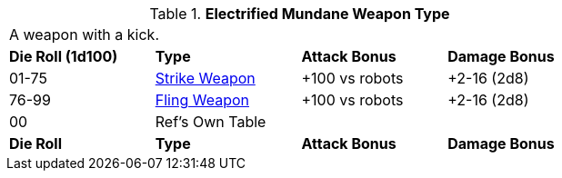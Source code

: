 // Table 49.NEW electro type
.*Electrified Mundane Weapon Type*
[width="75%",cols="^,<,<,<",frame="all", stripes="even"]
|===
4+<|A weapon with a kick.
s|Die Roll (1d100)
s|Type
s|Attack Bonus
s|Damage Bonus

|01-75
|xref:hardware:CH49_Misc_Weapons.adoc#_type_a_weapons[Strike Weapon,window=_blank]
|+100 vs robots
|+2-16 (2d8)

|76-99
|xref:hardware:CH49_Misc_Weapons.adoc#_type_b_weapons[Fling Weapon,window=_blank]
|+100 vs robots
|+2-16 (2d8)


|00
|Ref's Own Table
|
|

s|Die Roll
s|Type
s|Attack Bonus
s|Damage Bonus

|===






